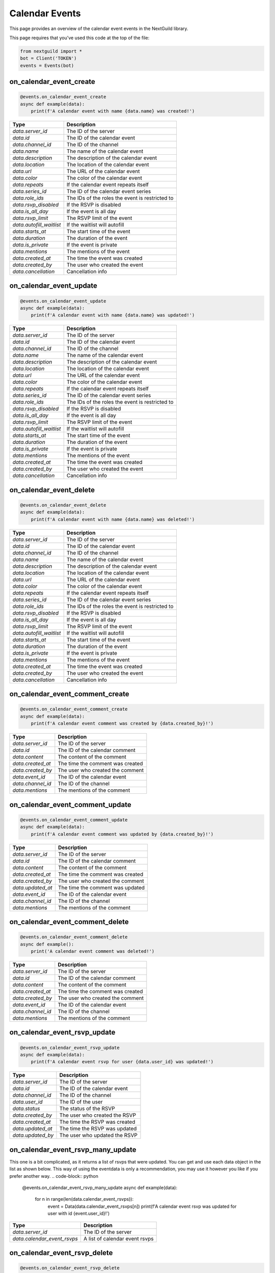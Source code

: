 Calendar Events 
===========

This page provides an overview of the calendar event events in the NextGuild library.

This page requires that you've used this code at the top of the file:

.. code-block:: python

    from nextguild import *
    bot = Client('TOKEN')
    events = Events(bot)

on_calendar_event_create
--------

.. code-block:: python

    @events.on_calendar_event_create
    async def example(data):
        print(f'A calendar event with name {data.name} was created!')

+-----------------------------+----------------------------------------------+
| Type                        | Description                                  |
+=============================+==============================================+
| `data.server_id`            | The ID of the server                         |
+-----------------------------+----------------------------------------------+
| `data.id`                   | The ID of the calendar event                 |
+-----------------------------+----------------------------------------------+
| `data.channel_id`           | The ID of the channel                        |
+-----------------------------+----------------------------------------------+
| `data.name`                 | The name of the calendar event               |
+-----------------------------+----------------------------------------------+
| `data.description`          | The description of the calendar event        |
+-----------------------------+----------------------------------------------+
| `data.location`             | The location of the calendar event           |
+-----------------------------+----------------------------------------------+
| `data.url`                  | The URL of the calendar event                |
+-----------------------------+----------------------------------------------+
| `data.color`                | The color of the calendar event              |
+-----------------------------+----------------------------------------------+
| `data.repeats`              | If the calendar event repeats itself         |
+-----------------------------+----------------------------------------------+
| `data.series_id`            | The ID of the calendar event series          |
+-----------------------------+----------------------------------------------+
| `data.role_ids`             | The IDs of the roles the event is restricted |
|                             | to                                           |
+-----------------------------+----------------------------------------------+
| `data.rsvp_disabled`        | If the RSVP is disabled                      |
+-----------------------------+----------------------------------------------+
| `data.is_all_day`           | If the event is all day                      |
+-----------------------------+----------------------------------------------+
| `data.rsvp_limit`           | The RSVP limit of the event                  |
+-----------------------------+----------------------------------------------+
| `data.autofill_waitlist`    | If the waitlist will autofill                |
+-----------------------------+----------------------------------------------+
| `data.starts_at`            | The start time of the event                  |
+-----------------------------+----------------------------------------------+
| `data.duration`             | The duration of the event                    |
+-----------------------------+----------------------------------------------+
| `data.is_private`           | If the event is private                      |
+-----------------------------+----------------------------------------------+
| `data.mentions`             | The mentions of the event                    |
+-----------------------------+----------------------------------------------+
| `data.created_at`           | The time the event was created               |
+-----------------------------+----------------------------------------------+
| `data.created_by`           | The user who created the event               |
+-----------------------------+----------------------------------------------+
| `data.cancellation`         | Cancellation info                            |
+-----------------------------+----------------------------------------------+

on_calendar_event_update
--------

.. code-block:: python

    @events.on_calendar_event_update
    async def example(data):
        print(f'A calendar event with name {data.name} was updated!')

+-----------------------------+----------------------------------------------+
| Type                        | Description                                  |
+=============================+==============================================+
| `data.server_id`            | The ID of the server                         |
+-----------------------------+----------------------------------------------+
| `data.id`                   | The ID of the calendar event                 |
+-----------------------------+----------------------------------------------+
| `data.channel_id`           | The ID of the channel                        |
+-----------------------------+----------------------------------------------+
| `data.name`                 | The name of the calendar event               |
+-----------------------------+----------------------------------------------+
| `data.description`          | The description of the calendar event        |
+-----------------------------+----------------------------------------------+
| `data.location`             | The location of the calendar event           |
+-----------------------------+----------------------------------------------+
| `data.url`                  | The URL of the calendar event                |
+-----------------------------+----------------------------------------------+
| `data.color`                | The color of the calendar event              |
+-----------------------------+----------------------------------------------+
| `data.repeats`              | If the calendar event repeats itself         |
+-----------------------------+----------------------------------------------+
| `data.series_id`            | The ID of the calendar event series          |
+-----------------------------+----------------------------------------------+
| `data.role_ids`             | The IDs of the roles the event is restricted |
|                             | to                                           |
+-----------------------------+----------------------------------------------+
| `data.rsvp_disabled`        | If the RSVP is disabled                      |
+-----------------------------+----------------------------------------------+
| `data.is_all_day`           | If the event is all day                      |
+-----------------------------+----------------------------------------------+
| `data.rsvp_limit`           | The RSVP limit of the event                  |
+-----------------------------+----------------------------------------------+
| `data.autofill_waitlist`    | If the waitlist will autofill                |
+-----------------------------+----------------------------------------------+
| `data.starts_at`            | The start time of the event                  |
+-----------------------------+----------------------------------------------+
| `data.duration`             | The duration of the event                    |
+-----------------------------+----------------------------------------------+
| `data.is_private`           | If the event is private                      |
+-----------------------------+----------------------------------------------+
| `data.mentions`             | The mentions of the event                    |
+-----------------------------+----------------------------------------------+
| `data.created_at`           | The time the event was created               |
+-----------------------------+----------------------------------------------+
| `data.created_by`           | The user who created the event               |
+-----------------------------+----------------------------------------------+
| `data.cancellation`         | Cancellation info                            |
+-----------------------------+----------------------------------------------+



on_calendar_event_delete
--------

.. code-block:: python

    @events.on_calendar_event_delete
    async def example(data):
        print(f'A calendar event with name {data.name} was deleted!')

+-----------------------------+----------------------------------------------+
| Type                        | Description                                  |
+=============================+==============================================+
| `data.server_id`            | The ID of the server                         |
+-----------------------------+----------------------------------------------+
| `data.id`                   | The ID of the calendar event                 |
+-----------------------------+----------------------------------------------+
| `data.channel_id`           | The ID of the channel                        |
+-----------------------------+----------------------------------------------+
| `data.name`                 | The name of the calendar event               |
+-----------------------------+----------------------------------------------+
| `data.description`          | The description of the calendar event        |
+-----------------------------+----------------------------------------------+
| `data.location`             | The location of the calendar event           |
+-----------------------------+----------------------------------------------+
| `data.url`                  | The URL of the calendar event                |
+-----------------------------+----------------------------------------------+
| `data.color`                | The color of the calendar event              |
+-----------------------------+----------------------------------------------+
| `data.repeats`              | If the calendar event repeats itself         |
+-----------------------------+----------------------------------------------+
| `data.series_id`            | The ID of the calendar event series          |
+-----------------------------+----------------------------------------------+
| `data.role_ids`             | The IDs of the roles the event is restricted |
|                             | to                                           |
+-----------------------------+----------------------------------------------+
| `data.rsvp_disabled`        | If the RSVP is disabled                      |
+-----------------------------+----------------------------------------------+
| `data.is_all_day`           | If the event is all day                      |
+-----------------------------+----------------------------------------------+
| `data.rsvp_limit`           | The RSVP limit of the event                  |
+-----------------------------+----------------------------------------------+
| `data.autofill_waitlist`    | If the waitlist will autofill                |
+-----------------------------+----------------------------------------------+
| `data.starts_at`            | The start time of the event                  |
+-----------------------------+----------------------------------------------+
| `data.duration`             | The duration of the event                    |
+-----------------------------+----------------------------------------------+
| `data.is_private`           | If the event is private                      |
+-----------------------------+----------------------------------------------+
| `data.mentions`             | The mentions of the event                    |
+-----------------------------+----------------------------------------------+
| `data.created_at`           | The time the event was created               |
+-----------------------------+----------------------------------------------+
| `data.created_by`           | The user who created the event               |
+-----------------------------+----------------------------------------------+
| `data.cancellation`         | Cancellation info                            |
+-----------------------------+----------------------------------------------+

on_calendar_event_comment_create
--------

.. code-block:: python

    @events.on_calendar_event_comment_create
    async def example(data):
        print(f'A calendar event comment was created by {data.created_by}!')

+-----------------------------+----------------------------------------------+
| Type                        | Description                                  |
+=============================+==============================================+
| `data.server_id`            | The ID of the server                         |
+-----------------------------+----------------------------------------------+
| `data.id`                   | The ID of the calendar comment               |
+-----------------------------+----------------------------------------------+
| `data.content`              | The content of the comment                   |
+-----------------------------+----------------------------------------------+
| `data.created_at`           | The time the comment was created             |
+-----------------------------+----------------------------------------------+
| `data.created_by`           | The user who created the comment             |
+-----------------------------+----------------------------------------------+
| `data.event_id`             | The ID of the calendar event                 |
+-----------------------------+----------------------------------------------+
| `data.channel_id`           | The ID of the channel                        |
+-----------------------------+----------------------------------------------+
| `data.mentions`             | The mentions of the comment                  |
+-----------------------------+----------------------------------------------+

on_calendar_event_comment_update
--------

.. code-block:: python

    @events.on_calendar_event_comment_update
    async def example(data):
        print(f'A calendar event comment was updated by {data.created_by}!')

+-----------------------------+----------------------------------------------+
| Type                        | Description                                  |
+=============================+==============================================+
| `data.server_id`            | The ID of the server                         |
+-----------------------------+----------------------------------------------+
| `data.id`                   | The ID of the calendar comment               |
+-----------------------------+----------------------------------------------+
| `data.content`              | The content of the comment                   |
+-----------------------------+----------------------------------------------+
| `data.created_at`           | The time the comment was created             |
+-----------------------------+----------------------------------------------+
| `data.created_by`           | The user who created the comment             |
+-----------------------------+----------------------------------------------+
| `data.updated_at`           | The time the comment was updated             |
+-----------------------------+----------------------------------------------+
| `data.event_id`             | The ID of the calendar event                 |
+-----------------------------+----------------------------------------------+
| `data.channel_id`           | The ID of the channel                        |
+-----------------------------+----------------------------------------------+
| `data.mentions`             | The mentions of the comment                  |
+-----------------------------+----------------------------------------------+

on_calendar_event_comment_delete
--------

.. code-block:: python

    @events.on_calendar_event_comment_delete
    async def example():
        print('A calendar event comment was deleted!')

+-----------------------------+----------------------------------------------+
| Type                        | Description                                  |
+=============================+==============================================+
| `data.server_id`            | The ID of the server                         |
+-----------------------------+----------------------------------------------+
| `data.id`                   | The ID of the calendar comment               |
+-----------------------------+----------------------------------------------+
| `data.content`              | The content of the comment                   |
+-----------------------------+----------------------------------------------+
| `data.created_at`           | The time the comment was created             |
+-----------------------------+----------------------------------------------+
| `data.created_by`           | The user who created the comment             |
+-----------------------------+----------------------------------------------+
| `data.event_id`             | The ID of the calendar event                 |
+-----------------------------+----------------------------------------------+
| `data.channel_id`           | The ID of the channel                        |
+-----------------------------+----------------------------------------------+
| `data.mentions`             | The mentions of the comment                  |
+-----------------------------+----------------------------------------------+

on_calendar_event_rsvp_update
--------

.. code-block:: python

    @events.on_calendar_event_rsvp_update
    async def example(data):
        print(f'A calendar event rsvp for user {data.user_id} was updated!')

+-----------------------------+----------------------------------------------+
| Type                        | Description                                  |
+=============================+==============================================+
| `data.server_id`            | The ID of the server                         |
+-----------------------------+----------------------------------------------+
| `data.id`                   | The ID of the calendar event                 |
+-----------------------------+----------------------------------------------+
| `data.channel_id`           | The ID of the channel                        |
+-----------------------------+----------------------------------------------+
| `data.user_id`              | The ID of the user                           |
+-----------------------------+----------------------------------------------+
| `data.status`               | The status of the RSVP                       |
+-----------------------------+----------------------------------------------+
| `data.created_by`           | The user who created the RSVP                |
+-----------------------------+----------------------------------------------+
| `data.created_at`           | The time the RSVP was created                |
+-----------------------------+----------------------------------------------+
| `data.updated_at`           | The time the RSVP was updated                |
+-----------------------------+----------------------------------------------+
| `data.updated_by`           | The user who updated the RSVP                |
+-----------------------------+----------------------------------------------+

on_calendar_event_rsvp_many_update
--------

This one is a bit complicated, as it returns a list of rsvps that were updated.
You can get and use each data object in the list as shown below.
This way of using the eventdata is only a recommendation, you may use it however you like if you prefer another way.
.. code-block:: python

    @events.on_calendar_event_rsvp_many_update
    async def example(data):
        for n in range(len(data.calendar_event_rsvps)):
            event = Data(data.calendar_event_rsvps[n])
            print(f'A calendar event rsvp was updated for user with id {event.user_id}!')

+-----------------------------+----------------------------------------------+
| Type                        | Description                                  |
+=============================+==============================================+
| `data.server_id`            | The ID of the server                         |
+-----------------------------+----------------------------------------------+
| `data.calendar_event_rsvps` | A list of calendar event rsvps               |
+-----------------------------+----------------------------------------------+

on_calendar_event_rsvp_delete
--------

.. code-block:: python

    @events.on_calendar_event_rsvp_delete
    async def example(data):
        print(f'A calendar event rsvp for user {data.user_id} was deleted!')

+-----------------------------+----------------------------------------------+
| Type                        | Description                                  |
+=============================+==============================================+
| `data.server_id`            | The ID of the server                         |
+-----------------------------+----------------------------------------------+
| `data.id`                   | The ID of the calendar event                 |
+-----------------------------+----------------------------------------------+
| `data.channel_id`           | The ID of the channel                        |
+-----------------------------+----------------------------------------------+
| `data.user_id`              | The ID of the user                           |
+-----------------------------+----------------------------------------------+
| `data.status`               | The status of the RSVP                       |
+-----------------------------+----------------------------------------------+
| `data.created_by`           | The user who created the RSVP                |
+-----------------------------+----------------------------------------------+
| `data.created_at`           | The time the RSVP was created                |
+-----------------------------+----------------------------------------------+
| `data.updated_at`           | The time the RSVP was updated                |
+-----------------------------+----------------------------------------------+
| `data.updated_by`           | The user who updated the RSVP                |  
+-----------------------------+----------------------------------------------+

on_calendar_event_series_create
--------

.. code-block:: python

    @events.on_calendar_event_series_create
    async def example(data):
        print(f'A calendar event series was created with the id {data.id}!')

+-----------------------------+----------------------------------------------+
| Type                        | Description                                  |
+=============================+==============================================+
| `data.server_id`            | The ID of the server                         |
+-----------------------------+----------------------------------------------+
| `data.id`                   | The ID of the calendar event series          |
+-----------------------------+----------------------------------------------+
| `data.channel_id`           | The ID of the channel                        |
+-----------------------------+----------------------------------------------+
| `data.event_id`             | The ID of the calendar event                 |
+-----------------------------+----------------------------------------------+

on_calendar_event_series_delete
--------

.. code-block:: python

    @events.on_calendar_event_series_delete
    async def example(data):
        print(f'A calendar event series with the id {data.id} was deleted!')

+-----------------------------+----------------------------------------------+
| Type                        | Description                                  |
+=============================+==============================================+
| `data.server_id`            | The ID of the server                         |
+-----------------------------+----------------------------------------------+
| `data.id`                   | The ID of the calendar event series          |
+-----------------------------+----------------------------------------------+
| `data.channel_id`           | The ID of the channel                        |
+-----------------------------+----------------------------------------------+
| `data.event_id`             | The ID of the calendar event                 |
+-----------------------------+----------------------------------------------+